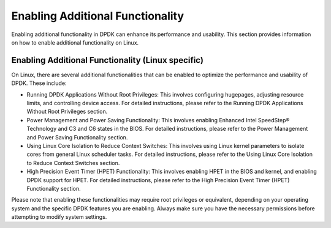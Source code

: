 ..  SPDX-License-Identifier: BSD-3-Clause
    Copyright(c) 2010-2014 Intel Corporation.

Enabling Additional Functionality
=================================

Enabling additional functionality in DPDK can enhance its performance and usability. This section provides information on how to enable additional functionality on Linux.

Enabling Additional Functionality (Linux specific)
--------------------------------------------------

On Linux, there are several additional functionalities that can be enabled to optimize the performance and usability of DPDK. These include:

- Running DPDK Applications Without Root Privileges: This involves configuring hugepages, adjusting resource limits, and controlling device access. For detailed instructions, please refer to the Running DPDK Applications Without Root Privileges section.

- Power Management and Power Saving Functionality: This involves enabling Enhanced Intel SpeedStep® Technology and C3 and C6 states in the BIOS. For detailed instructions, please refer to the Power Management and Power Saving Functionality section.

- Using Linux Core Isolation to Reduce Context Switches: This involves using Linux kernel parameters to isolate cores from general Linux scheduler tasks. For detailed instructions, please refer to the Using Linux Core Isolation to Reduce Context Switches section.

- High Precision Event Timer (HPET) Functionality: This involves enabling HPET in the BIOS and kernel, and enabling DPDK support for HPET. For detailed instructions, please refer to the High Precision Event Timer (HPET) Functionality section.

Please note that enabling these functionalities may require root privileges or equivalent, depending on your operating system and the specific DPDK features you are enabling. Always make sure you have the necessary permissions before attempting to modify system settings.
